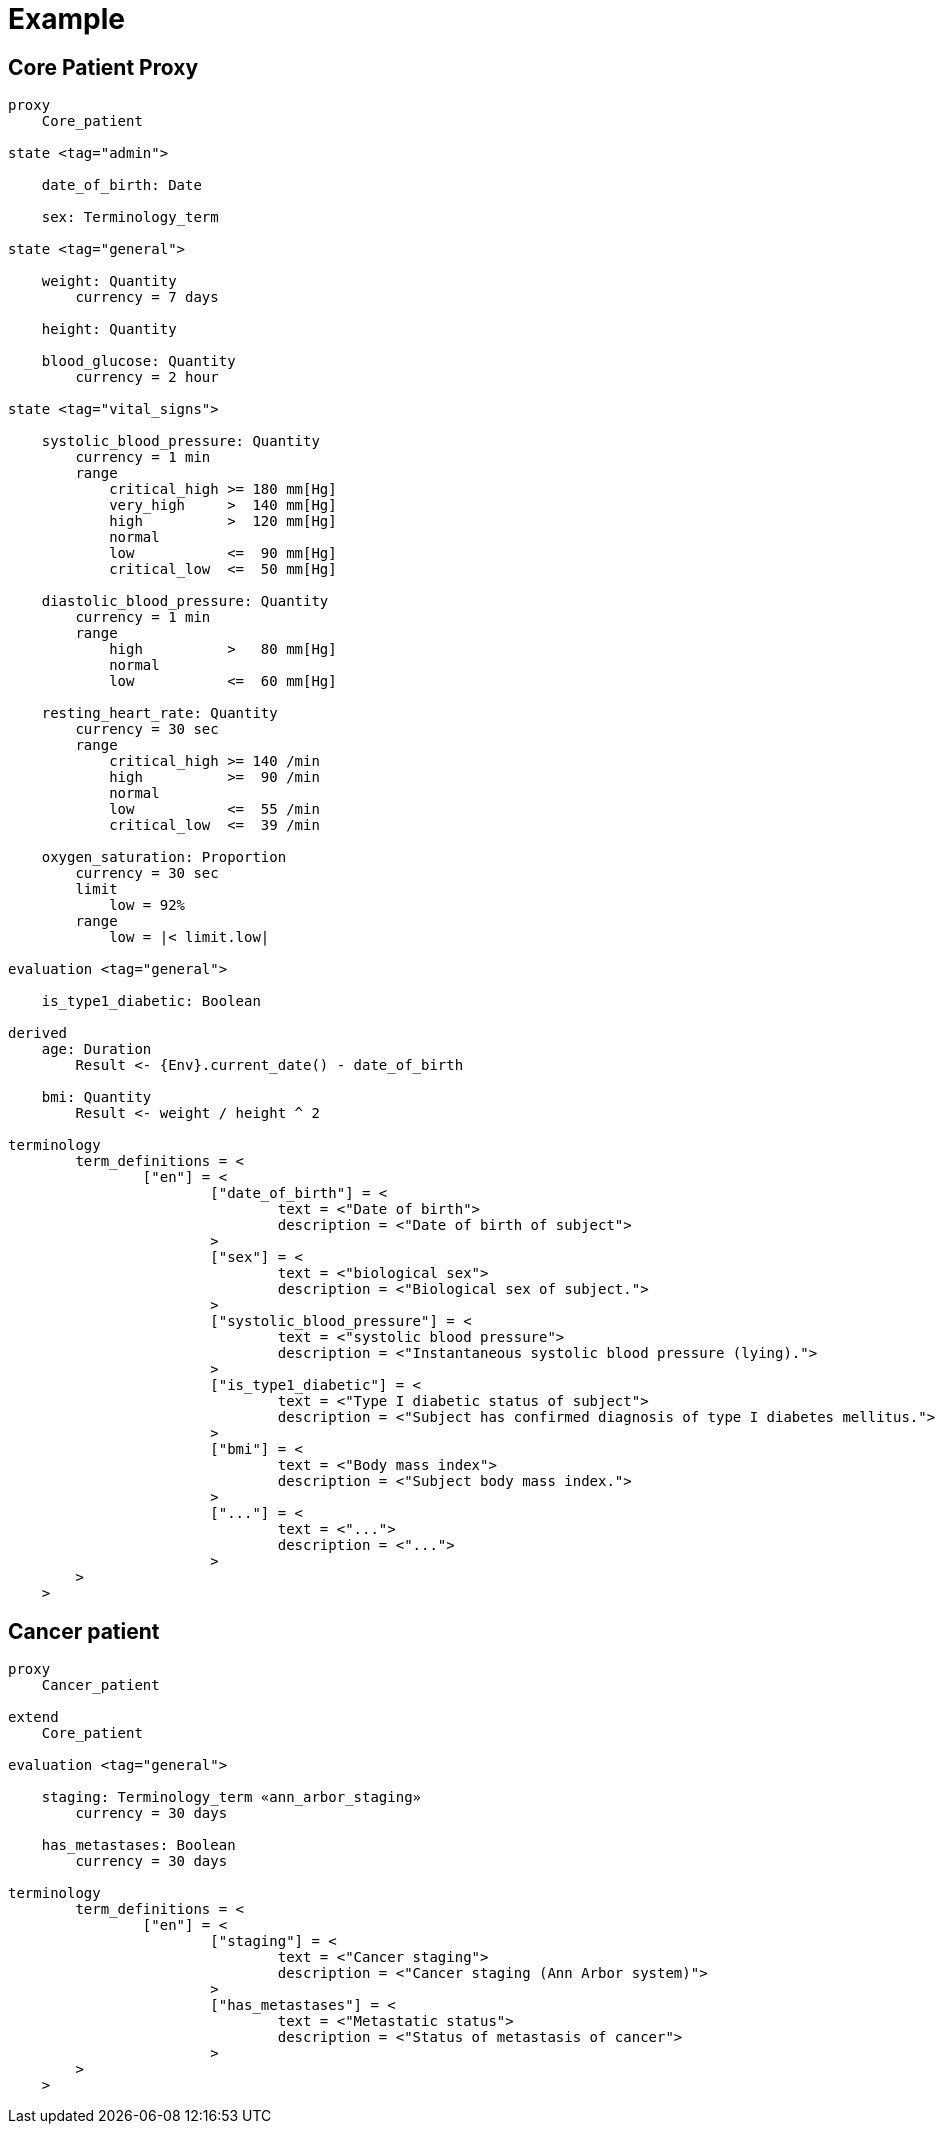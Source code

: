 = Example

== Core Patient Proxy

----
proxy
    Core_patient

state <tag="admin">

    date_of_birth: Date
    
    sex: Terminology_term

state <tag="general">

    weight: Quantity
        currency = 7 days
            
    height: Quantity
    
    blood_glucose: Quantity
        currency = 2 hour
    
state <tag="vital_signs">

    systolic_blood_pressure: Quantity
        currency = 1 min
        range
            critical_high >= 180 mm[Hg]
            very_high     >  140 mm[Hg]
            high          >  120 mm[Hg]
            normal
            low           <=  90 mm[Hg]
            critical_low  <=  50 mm[Hg]

    diastolic_blood_pressure: Quantity
        currency = 1 min
        range
            high          >   80 mm[Hg]
            normal
            low           <=  60 mm[Hg]

    resting_heart_rate: Quantity
        currency = 30 sec
        range
            critical_high >= 140 /min
            high          >=  90 /min
            normal
            low           <=  55 /min
            critical_low  <=  39 /min
            
    oxygen_saturation: Proportion
        currency = 30 sec
        limit
            low = 92%
        range
            low = |< limit.low|
            
evaluation <tag="general">

    is_type1_diabetic: Boolean

derived
    age: Duration
        Result <- {Env}.current_date() - date_of_birth
        
    bmi: Quantity
        Result <- weight / height ^ 2
    
terminology
	term_definitions = <
		["en"] = <
			["date_of_birth"] = <
				text = <"Date of birth">
				description = <"Date of birth of subject">
			>
			["sex"] = <
				text = <"biological sex">
				description = <"Biological sex of subject.">
			>
			["systolic_blood_pressure"] = <
				text = <"systolic blood pressure">
				description = <"Instantaneous systolic blood pressure (lying).">
			>
			["is_type1_diabetic"] = <
				text = <"Type I diabetic status of subject">
				description = <"Subject has confirmed diagnosis of type I diabetes mellitus.">
			>
			["bmi"] = <
				text = <"Body mass index">
				description = <"Subject body mass index.">
			>
			["..."] = <
				text = <"...">
				description = <"...">
			>
        >
    >
    
----

== Cancer patient

----
proxy
    Cancer_patient
    
extend
    Core_patient
    
evaluation <tag="general">

    staging: Terminology_term «ann_arbor_staging» 
        currency = 30 days

    has_metastases: Boolean
        currency = 30 days
        
terminology
	term_definitions = <
		["en"] = <
			["staging"] = <
				text = <"Cancer staging">
				description = <"Cancer staging (Ann Arbor system)">
			>
			["has_metastases"] = <
				text = <"Metastatic status">
				description = <"Status of metastasis of cancer">
			>
        >
    >
        
----